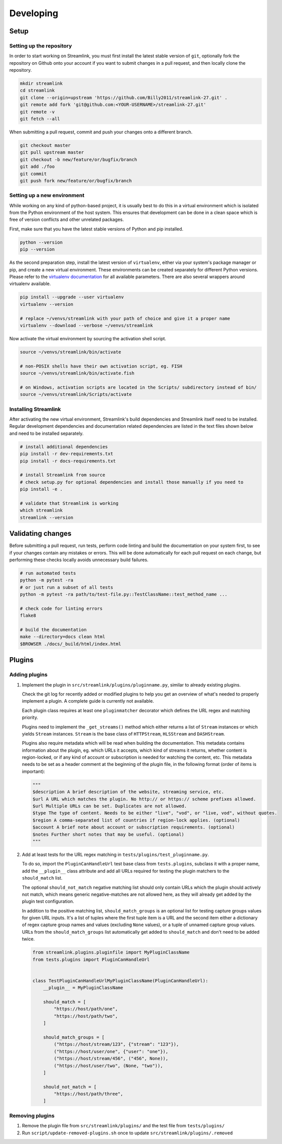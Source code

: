 Developing
==========

Setup
-----

Setting up the repository
^^^^^^^^^^^^^^^^^^^^^^^^^

In order to start working on Streamlink, you must first install the latest stable version of ``git``, optionally fork the
repository on Github onto your account if you want to submit changes in a pull request, and then locally clone the repository.

.. code-block:: bash

    mkdir streamlink
    cd streamlink
    git clone --origin=upstream 'https://github.com/Billy2011/streamlink-27.git' .
    git remote add fork 'git@github.com:<YOUR-USERNAME>/streamlink-27.git'
    git remote -v
    git fetch --all

When submitting a pull request, commit and push your changes onto a different branch.

.. code-block:: bash

    git checkout master
    git pull upstream master
    git checkout -b new/feature/or/bugfix/branch
    git add ./foo
    git commit
    git push fork new/feature/or/bugfix/branch


Setting up a new environment
^^^^^^^^^^^^^^^^^^^^^^^^^^^^

While working on any kind of python-based project, it is usually best to do this in a virtual environment which is isolated from
the Python environment of the host system. This ensures that development can be done in a clean space which is free of version
conflicts and other unrelated packages.

First, make sure that you have the latest stable versions of Python and pip installed.

.. code-block:: bash

    python --version
    pip --version

As the second preparation step, install the latest version of ``virtualenv``, either via your system's package manager or pip,
and create a new virtual environment. These environments can be created separately for different Python versions. Please refer
to the `virtualenv documentation`_ for all available parameters. There are also several wrappers around virtualenv available.

.. code-block:: bash

    pip install --upgrade --user virtualenv
    virtualenv --version

    # replace ~/venvs/streamlink with your path of choice and give it a proper name
    virtualenv --download --verbose ~/venvs/streamlink

Now activate the virtual environment by sourcing the activation shell script.

.. code-block:: bash

    source ~/venvs/streamlink/bin/activate

    # non-POSIX shells have their own activation script, eg. FISH
    source ~/venvs/streamlink/bin/activate.fish

    # on Windows, activation scripts are located in the Scripts/ subdirectory instead of bin/
    source ~/venvs/streamlink/Scripts/activate

.. _virtualenv documentation: https://virtualenv.pypa.io/en/latest/


Installing Streamlink
^^^^^^^^^^^^^^^^^^^^^

After activating the new virtual environment, Streamlink's build dependencies and Streamlink itself need to be installed.
Regular development dependencies and documentation related dependencies are listed in the text files shown below and need to
be installed separately.

.. code-block:: bash

    # install additional dependencies
    pip install -r dev-requirements.txt
    pip install -r docs-requirements.txt

    # install Streamlink from source
    # check setup.py for optional dependencies and install those manually if you need to
    pip install -e .

    # validate that Streamlink is working
    which streamlink
    streamlink --version


Validating changes
------------------

Before submitting a pull request, run tests, perform code linting and build the documentation on your system first, to see if
your changes contain any mistakes or errors. This will be done automatically for each pull request on each change, but
performing these checks locally avoids unnecessary build failures.

.. code-block:: bash

    # run automated tests
    python -m pytest -ra
    # or just run a subset of all tests
    python -m pytest -ra path/to/test-file.py::TestClassName::test_method_name ...

    # check code for linting errors
    flake8

    # build the documentation
    make --directory=docs clean html
    $BROWSER ./docs/_build/html/index.html


Plugins
-------

Adding plugins
^^^^^^^^^^^^^^

1. Implement the plugin in ``src/streamlink/plugins/pluginname.py``, similar to already existing plugins.

   Check the git log for recently added or modified plugins to help you get an overview of what's needed to properly implement
   a plugin. A complete guide is currently not available.

   Each plugin class requires at least one ``pluginmatcher`` decorator which defines the URL regex and matching priority.

   Plugins need to implement the ``_get_streams()`` method which either returns a list of ``Stream`` instances or which yields
   ``Stream`` instances. ``Stream`` is the base class of ``HTTPStream``, ``HLSStream`` and ``DASHStream``.

   Plugins also require metadata which will be read when building the documentation. This metadata contains information about
   the plugin, eg. which URLs it accepts, which kind of streams it returns, whether content is region-locked, or if any kind of
   account or subscription is needed for watching the content, etc. This metadata needs to be set as a header comment at
   the beginning of the plugin file, in the following format (order of items is important):

   .. code-block:: python

      """
      $description A brief description of the website, streaming service, etc.
      $url A URL which matches the plugin. No http:// or https:// scheme prefixes allowed.
      $url Multiple URLs can be set. Duplicates are not allowed.
      $type The type of content. Needs to be either "live", "vod", or "live, vod", without quotes.
      $region A comma-separated list of countries if region-lock applies. (optional)
      $account A brief note about account or subscription requirements. (optional)
      $notes Further short notes that may be useful. (optional)
      """

2. Add at least tests for the URL regex matching in ``tests/plugins/test_pluginname.py``.

   To do so, import the ``PluginCanHandleUrl`` test base class from ``tests.plugins``, subclass it with a proper name, add
   the ``__plugin__`` class attribute and add all URLs required for testing the plugin matchers to the ``should_match`` list.

   The optional ``should_not_match`` negative matching list should only contain URLs which the plugin should actively not match,
   which means generic negative-matches are not allowed here, as they will already get added by the plugin test configuration.

   In addition to the positive matching list, ``should_match_groups`` is an optional list for testing capture groups values for
   given URL inputs. It's a list of tuples where the first tuple item is a URL and the second item either a dictionary of regex
   capture group names and values (excluding ``None`` values), or a tuple of unnamed capture group values. URLs from the
   ``should_match_groups`` list automatically get added to ``should_match`` and don't need to be added twice.

   .. code-block:: python

      from streamlink.plugins.pluginfile import MyPluginClassName
      from tests.plugins import PluginCanHandleUrl


      class TestPluginCanHandleUrlMyPluginClassName(PluginCanHandleUrl):
          __plugin__ = MyPluginClassName

          should_match = [
              "https://host/path/one",
              "https://host/path/two",
          ]

          should_match_groups = [
              ("https://host/stream/123", {"stream": "123"}),
              ("https://host/user/one", {"user": "one"}),
              ("https://host/stream/456", ("456", None)),
              ("https://host/user/two", (None, "two")),
          ]

          should_not_match = [
              "https://host/path/three",
          ]

Removing plugins
^^^^^^^^^^^^^^^^

1. Remove the plugin file from ``src/streamlink/plugins/`` and the test file from ``tests/plugins/``
2. Run ``script/update-removed-plugins.sh`` once to update ``src/streamlink/plugins/.removed``
